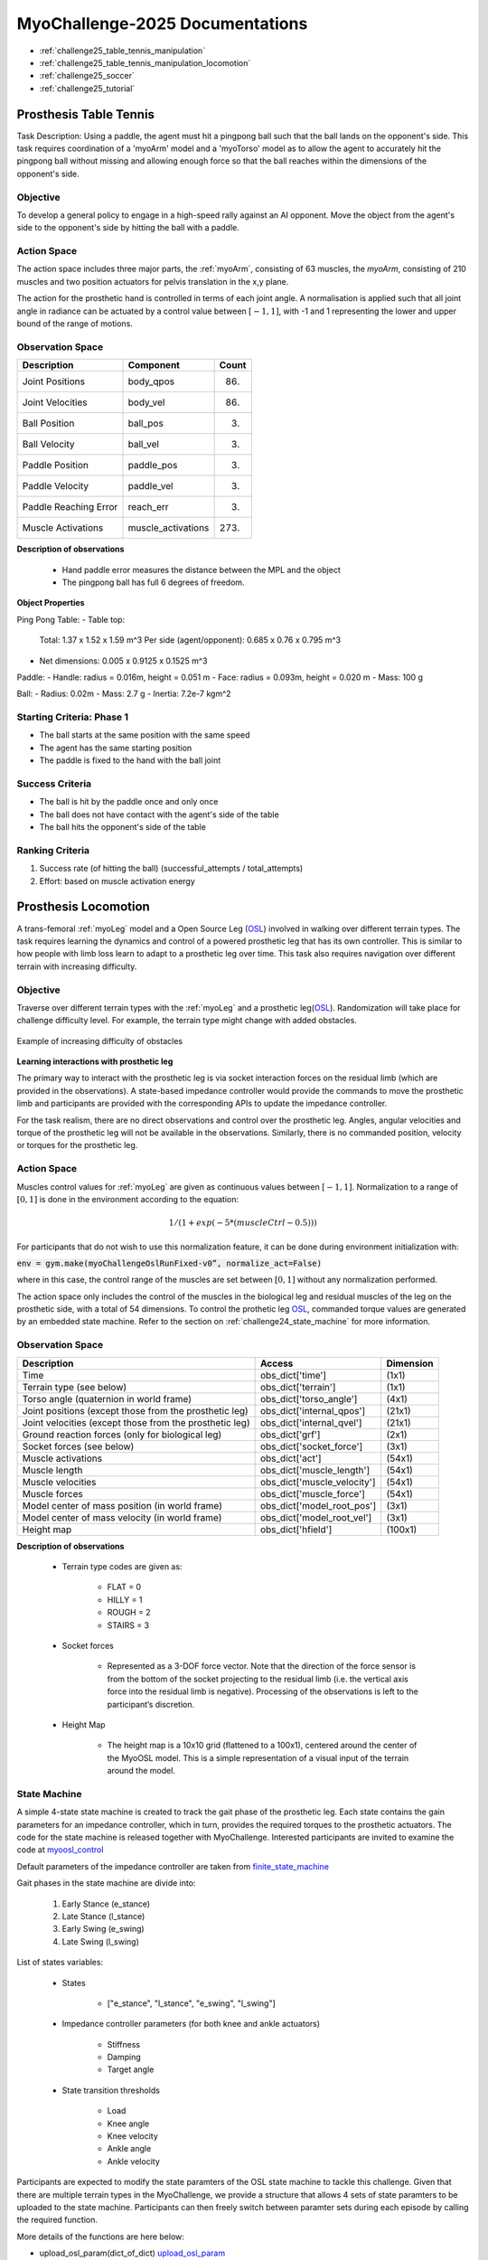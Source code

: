 MyoChallenge-2025 Documentations
#############################################


* :ref:`challenge25_table_tennis_manipulation`
* :ref:`challenge25_table_tennis_manipulation_locomotion`
* :ref:`challenge25_soccer`
* :ref:`challenge25_tutorial`



.. _challenge25_table_tennis_manipulation:

Prosthesis Table Tennis
--------------------------------------------------------------

Task Description: Using a paddle, the agent must hit a pingpong ball such that the ball lands on the opponent's side. This task requires coordination of a 
'myoArm' model and a 'myoTorso' model as to allow the agent to accurately hit the pingpong ball without missing and allowing enough force so that the ball 
reaches within the dimensions of the opponent's side. 


.. image:: images/MyoChallenge25TableTennis.png
    :width: 450
    :align: center



Objective
^^^^^^^^^^^^^^^^^^^^^^^^^^^

To develop a general policy to  engage in a high-speed rally against an AI opponent. 
Move the object from the agent's side to the opponent's side by hitting the ball with a paddle.



Action Space
^^^^^^^^^^^^^^^^^^^^^^^^
The action space includes three major parts, the :ref:`myoArm`, consisting of 63 muscles, the `myoArm`, consisting of 210 muscles 
and two position actuators for pelvis translation in the x,y plane. 

The action for the prosthetic hand is controlled in terms of each joint angle. A normalisation is applied such that all joint angle in radiance can be 
actuated by a control value between  :math:`[-1, 1]`, with -1 and 1 representing the lower and upper bound of the range of motions.


Observation Space
^^^^^^^^^^^^^^^^^^^^^^^^^


.. temporary change backup
.. +-----------------------------------------+-----------------------------+-----------------+
.. | **Description**                         |      **Component**          |   **Count**     |
.. +-----------------------------------------+-----------------------------+-----------------+
.. | Joint Positions                         | body_qpos                   |  (86)           |
.. +-----------------------------------------+-----------------------------+-----------------+
.. | Joint Velocities                        | body_vel                    |  (86)           | 
.. +-----------------------------------------+-----------------------------+-----------------+
.. | Ball Position                           | ball_pos                    |  (3)            |
.. +-----------------------------------------+-----------------------------+-----------------+
.. | Ball Velocity                           | ball_vel                    |  (3)            |
.. +-----------------------------------------+-----------------------------+-----------------+
.. | Paddle Position                         | paddle_pos                  |  (3)            |
.. +-----------------------------------------+-----------------------------+-----------------+
.. | Paddle Velocity                         | paddle_vel                  |  (3)            |
.. +-----------------------------------------+-----------------------------+-----------------+
.. | Paddle Reaching Error                   | reach_err                   |  (3)            |
.. +-----------------------------------------+-----------------------------+-----------------+
.. | Muscles Activations                     | muscle_activations          |  (273)          |
.. +-----------------------------------------+-----------------------------+-----------------+


+-----------------------------------------+-----------------------------+-----------------+
| **Description**                         |      **Component**          |     **Count**   |
+-----------------------------------------+-----------------------------+-----------------+
| Joint Positions                         | body_qpos                   | (86)            |
+-----------------------------------------+-----------------------------+-----------------+
| Joint Velocities                        | body_vel                    | (86)            | 
+-----------------------------------------+-----------------------------+-----------------+
| Ball Position                           | ball_pos                    | (3)             |
+-----------------------------------------+-----------------------------+-----------------+
| Ball Velocity                           | ball_vel                    | (3)             |
+-----------------------------------------+-----------------------------+-----------------+
| Paddle Position                         | paddle_pos                  | (3)             |
+-----------------------------------------+-----------------------------+-----------------+
| Paddle Velocity                         | paddle_vel                  | (3)             |
+-----------------------------------------+-----------------------------+-----------------+
| Paddle Reaching Error                   | reach_err                   | (3)             |
+-----------------------------------------+-----------------------------+-----------------+
| Muscle Activations                      | muscle_activations          | (273)           |
+-----------------------------------------+-----------------------------+-----------------+




**Description of observations**

    - Hand paddle error measures the distance between the MPL and the object

    - The pingpong ball has full 6 degrees of freedom.



**Object Properties**

Ping Pong Table:
- Table top:
    Total: 1.37 x 1.52 x 1.59 m^3
    Per side (agent/opponent): 0.685 x 0.76 x 0.795 m^3
- Net dimensions: 0.005 x 0.9125 x 0.1525 m^3

Paddle:
- Handle: radius = 0.016m, height = 0.051 m
- Face: radius = 0.093m, height = 0.020 m
- Mass: 100 g

Ball:
- Radius: 0.02m
- Mass: 2.7 g
- Inertia: 7.2e-7 kgm^2



Starting Criteria: Phase 1
^^^^^^^^^^^^^^^^^^^^^^^^^^^^
- The ball starts at the same position with the same speed
- The agent has the same starting position
- The paddle is fixed to the hand with the ball joint


Success Criteria
^^^^^^^^^^^^^^^^^^^^^^^^^

- The ball is hit by the paddle once and only once
- The ball does not have contact with the agent's side of the table
- The ball hits the opponent's side of the table


Ranking Criteria
^^^^^^^^^^^^^^^^^^^^^^^^^

1. Success rate (of hitting the ball) (successful_attempts / total_attempts)
2. Effort: based on muscle activation energy



.. _challenge25_table_tennis_locomotion:


Prosthesis Locomotion
---------------------------------




A trans-femoral :ref:`myoLeg` model and a Open Source Leg (`OSL <https://neurobionics.robotics.umich.edu/research/wearable-robotics/open-source-leg/>`__)  involved 
in walking over different terrain types. The task requires learning the dynamics and control of a powered prosthetic leg that has its own controller. 
This is similar to how people with limb loss learn to adapt to a prosthetic leg over time. This task also requires navigation over different terrain 
with increasing difficulty.


.. image:: images/MyoChallenge24_loco_1.png
  :width: 350
  :align: center
  :alt: Text




Objective
^^^^^^^^^^^^^^^^^^^^^^^^^^^

Traverse over different terrain types with the :ref:`myoLeg` and a prosthetic leg(`OSL <https://neurobionics.robotics.umich.edu/research/wearable-robotics/open-source-leg/>`__). 
Randomization will take place for challenge difficulty level. For example, the terrain type might change with added obstacles.


.. figure:: images/MyoChallenge24_loco_2.png
    :width: 600
    :align: center

    Example of increasing difficulty of obstacles




**Learning interactions with prosthetic leg**


The primary way to interact with the prosthetic leg is via socket interaction forces on the residual limb (which are provided 
in the observations). A state-based impedance controller would provide the commands to move the prosthetic limb and participants 
are provided with the corresponding APIs to update the impedance controller.


For the task realism, there are no direct observations and control over the prosthetic leg. Angles, angular velocities and torque 
of the prosthetic leg will not be available in the observations. Similarly, there is no commanded position, velocity or torques 
for the prosthetic leg.




Action Space
^^^^^^^^^^^^^^^^^^^^^^^^^^^^

Muscles control values for :ref:`myoLeg` are given as continuous values between  :math:`[-1, 1]`. Normalization to a range of :math:`[0, 1]` is done in the environment 
according to the equation:

.. math::

    1 / ( 1 + exp(-5 * (muscleCtrl - 0.5) ) )


For participants that do not wish to use this normalization feature, it can be done during environment initialization with:

:code:`env = gym.make(myoChallengeOslRunFixed-v0”, normalize_act=False)`


where in this case, the control range of the muscles are set between :math:`[0, 1]` without any normalization performed.

The action space only includes the control of the muscles in the biological leg and residual muscles of the leg on the prosthetic side, with a total of 54 dimensions.
To control the prothetic leg `OSL <https://neurobionics.robotics.umich.edu/research/wearable-robotics/open-source-leg/>`__, 
commanded torque values are generated by an embedded state machine. Refer to the section on :ref:`challenge24_state_machine` for more information.




Observation Space
^^^^^^^^^^^^^^^^^^^^^^^^^^^^^

+-----------------------------------------+-----------------------------+-----------------+
| **Description**                         |        **Access**           |   **Dimension** |
+-----------------------------------------+-----------------------------+-----------------+
| Time                                    |      obs_dict['time']       |        (1x1)    |
+-----------------------------------------+-----------------------------+-----------------+
| Terrain type (see below)                |   obs_dict['terrain']       | (1x1)           |
+-----------------------------------------+-----------------------------+-----------------+
| Torso angle                             |                             |                 |
| (quaternion in world frame)             |   obs_dict['torso_angle']   |  (4x1)          |
+-----------------------------------------+-----------------------------+-----------------+
| Joint positions                         |                             |                 |
| (except those from the prosthetic leg)  | obs_dict['internal_qpos']   |  (21x1)         | 
+-----------------------------------------+-----------------------------+-----------------+
| Joint velocities                        |                             |                 | 
| (except those from the prosthetic leg)  | obs_dict['internal_qvel']   | (21x1)          | 
+-----------------------------------------+-----------------------------+-----------------+
| Ground reaction forces                  | obs_dict['grf']             |  (2x1)          |
| (only for biological leg)               |                             |                 |
+-----------------------------------------+-----------------------------+-----------------+
| Socket forces (see below)               | obs_dict['socket_force']    | (3x1)           |
+-----------------------------------------+-----------------------------+-----------------+
| Muscle activations                      | obs_dict['act']             | (54x1)          |
+-----------------------------------------+-----------------------------+-----------------+
| Muscle length                           | obs_dict['muscle_length']   |  (54x1)         |
+-----------------------------------------+-----------------------------+-----------------+
| Muscle velocities                       | obs_dict['muscle_velocity'] | (54x1)          |
+-----------------------------------------+-----------------------------+-----------------+
| Muscle forces                           | obs_dict['muscle_force']    | (54x1)          |
+-----------------------------------------+-----------------------------+-----------------+
| Model center of mass position           |                             |  (3x1)          |
| (in world frame)                        |  obs_dict['model_root_pos'] |                 |
+-----------------------------------------+-----------------------------+-----------------+
| Model center of mass velocity           |  obs_dict['model_root_vel'] |   (3x1)         |
| (in world frame)                        |                             |                 |
+-----------------------------------------+-----------------------------+-----------------+
| Height map                              |  obs_dict['hfield']         | (100x1)         |
+-----------------------------------------+-----------------------------+-----------------+



**Description of observations**

    - Terrain type codes are given as:

        - FLAT = 0
        - HILLY = 1
        - ROUGH = 2
        - STAIRS = 3

    - Socket forces

        - Represented as a 3-DOF force vector. Note that the direction of the force sensor is from the bottom of the socket projecting to the residual limb (i.e. the vertical axis force into the residual limb is negative). Processing of the observations is left to the participant’s discretion.
    
    - Height Map

        - The height map is a 10x10 grid (flattened to a 100x1), centered around the center of the MyoOSL model. This is a simple representation of a visual input of the terrain around the model.


.. _challenge24_state_machine:

State Machine
^^^^^^^^^^^^^^^^^^^^^^^^^^^^^^^^^^^^^^^^^

A simple 4-state state machine is created to track the gait phase of the prosthetic leg. Each state contains the gain parameters 
for an impedance controller, which in turn, provides the required torques to the prosthetic actuators. The code for the state machine 
is released together with MyoChallenge. Interested participants are invited to examine the code at 
`myoosl_control <https://github.com/MyoHub/myosuite/blob/dev/myosuite/envs/myo/assets/leg/myoosl_control.py>`__


Default parameters of the impedance controller are taken from `finite_state_machine <https://opensourceleg.readthedocs.io/en/latest/examples/finite_state_machine.html>`__


Gait phases in the state machine are divide into:

    1. Early Stance (e_stance)
    2. Late Stance (l_stance)
    3. Early Swing (e_swing)
    4. Late Swing (l_swing)


List of states variables:

    - States

        - ["e_stance", "l_stance", "e_swing", "l_swing"]

    - Impedance controller parameters (for both knee and ankle actuators)

        - Stiffness
        - Damping
        - Target angle

    - State transition thresholds

        - Load
        - Knee angle
        - Knee velocity
        - Ankle angle
        - Ankle velocity

Participants are expected to modify the state paramters of the OSL state machine to tackle this challenge. Given that there are multiple terrain types in the MyoChallenge,
we provide a structure that allows 4 sets of state paramters to be uploaded to the state machine. Participants can then freely switch between paramter sets during each episode by calling the required function.

More details of the functions are here below:

- upload_osl_param(dict_of_dict) `upload_osl_param <https://github.com/MyoHub/myosuite/blob/main/myosuite/envs/myo/myochallenge/run_track_v0.py#L717>`__
    - This function expects a dictionary of dictionary containing state parameter values
    - Dictionary overview: top_level_dict[x][y][z][val]
        - top_level_dict[x], where x = [0,1,2,3], which are integers
        - y = {'e_stance', 'l_stance', 'e_swing', 'l_swing'}, which are string values denoting the gait phase
        - z = {'gains', 'threshold'}, which are categories of the state parameters
        - val = {'knee_stiffness', 'knee_damping', 'knee_target_angle', 'ankle_stiffness', 'ankle_damping', 'ankle_target_angle'} *(for gains)* and {'load', 'knee_angle', 'knee_velocity', 'ankle_angle', 'ankle_velocity} *(for thresholds)*
    - Note that not all parameters are used at every state. It is recommended to examine the default structure `here <https://github.com/MyoHub/myosuite/blob/main/myosuite/envs/myo/assets/leg/myoosl_control.py#L181>`__ for more information.

- change_osl_mode(mode=0) `change_osl_mode <https://github.com/MyoHub/myosuite/blob/main/myosuite/envs/myo/myochallenge/run_track_v0.py#L725>`__
    - This function changes the paramter set that the OSL state machine currently using. Do note that this change is immediate and the impedance controller will generate torques using the new paramter set at the next timestep.


Testing environment
^^^^^^^^^^^^^^^^^^^^^^^^^^^^^^^^^^^^^^^

To increase the accessibility of the task, two set of testing environment is provided for participants to familiarise themselves with the tasks. 
Please note that the variation parameters are subject to change in the actual evaluation environment.

The two environments are :code:`myoChallengeOslRunRandom-v0` and :code:`myoChallengeOslRunFixed-v0` and can be accessed via :code:`env = gym.make(“myoChallengeOslRunRandom-v0”, normalize_act=False)`

The :code:`myoChallengeOslRunFixed-v0` environment is a simplified version of the :code:`myoChallengeOslRunRandom-v0` environment for participants to begin with, with a flat ground, but 100m track

The :code:`myoChallengeOslRunRandom-v0` similarly includes a 100 meters track, with a 20m initial stretch of flat ground, and the remaining 80m of increasingly difficult terrain

The environment in evaluation will be similar to the :code:`myoChallengeOslRunRandom-v0` environment

Both environments can be customized for ML or non-ML usage. For participants using ML-based methods, the action space can be set to between [-1 to 1] for both training and your submission with the normalize_act 
argument during environment creation. For participants using non-ML based methods, setting normalize_act=False would provide you with the muscle action space to be between [0 to 1]

During training, you can set this option with env = gym.make(env_name, normalize_act=True) for the action space [-1 to 1] and normalize_act=False for action space [0 to 1]



Success Condition
^^^^^^^^^^^^^^^^^^^^^^^^^

    - The performance will be evaluated on multiple episoids under varying conditions to ensure a comprehensive evaluation. The performance will be assessed based on their average outcome across episoids.
    - The controller needs to walk for at least 20 meters before considered for ranking without falling


Ranking Criteria
^^^^^^^^^^^^^^^^^^^^^^^^^^^^^^^^^^^^^^^^^^^^^^^^

Individual model performance is evaluated in terms of the following criterias. Please note that the evaluation process will follow a hierarchical approach, 
where the first criterion is the primary determinant of success. Only in cases where candidates are tied based on the first criterion will the second criterion be considered. 


    1. Average distance travelled (ranked in descending order)
    2. Average time of completion (ranked in ascending order)
    3. Minimum physiological criteria (Pain) : Measured by the average amount of overextension torque on each rotational joint of MyoLeg as a representation of pain
    4. Minimum total muscle activation: Measured by the total muscle activation during the task to estimate metabolic power





.. _challenge24_tutorial:


Challenge Tutorial
--------------------------------------------------------------

This section aims to provide an basics to get start of the challenge.

For a step-by-step tutorial, please check our :ref:`tutorials` page :ref:`use_reinforcement_learning` and :ref:`baselines` page.

To obtain a more in-depth understanding of the challenge, we have prepared baselines for both of the challenges.
Links are available for `manipulation <https://colab.research.google.com/drive/1AqC1Y7NkRnb2R1MgjT3n4u02EmSPem88#scrollTo=-mAnRvYjIS4d>`__, 
`locomotion <https://colab.research.google.com/drive/1AFbVlwnGDYD45XqMYBaYjf5xOOa_KEXd?usp=sharing>`__.



.. code-block:: python

    from myosuite.utils import gym
    # Include the locomotion track environment, uncomment to select the manipulation challenge
    # env = gym.make('myoChallengeOslRunRandom-v0')
    env = gym.make('myoChallengeBimanual-v0')
    

    env.reset()

    # Repeat 1000 time steps
    for _ in range(1000):

        # Activate mujoco rendering window
        env.mj_render()

        # Select skin group
        geom_1_indices = np.where(env.sim.model.geom_group == 1)
        # Change the alpha value to make it transparent
        env.sim.model.geom_rgba[geom_1_indices, 3] = 0


        # Get observation from the envrionment, details are described in the above docs
        obs = env.get_obs()
        current_time = obs['time']
        #print(current_time)


        # Take random actions
        action = env.action_space.sample()


        # Environment provides feedback on action
        next_obs, reward, terminated, truncated, info = env.step(action)


        # Reset training if env is terminated
        if terminated:
            next_obs, info = env.reset()




.. _challenge24_disclaimer:

Challenge disclaimer on test and evaluation environments
--------------------------------------------------------------

This challenge aims to provide a simulated environment that captures the complexity of real-world scenarios. In order for participants to familiarise themselves with the tasks, 
we have opened the portal for a TEST environment to begin with. Please note that even though the tasks and evaluation criteria will stay the same, there might be difference in the 
changing factors' distributions in the final EVALUATION environment. Please try to maintain the robustness of your policies in as wide a range as possible.
